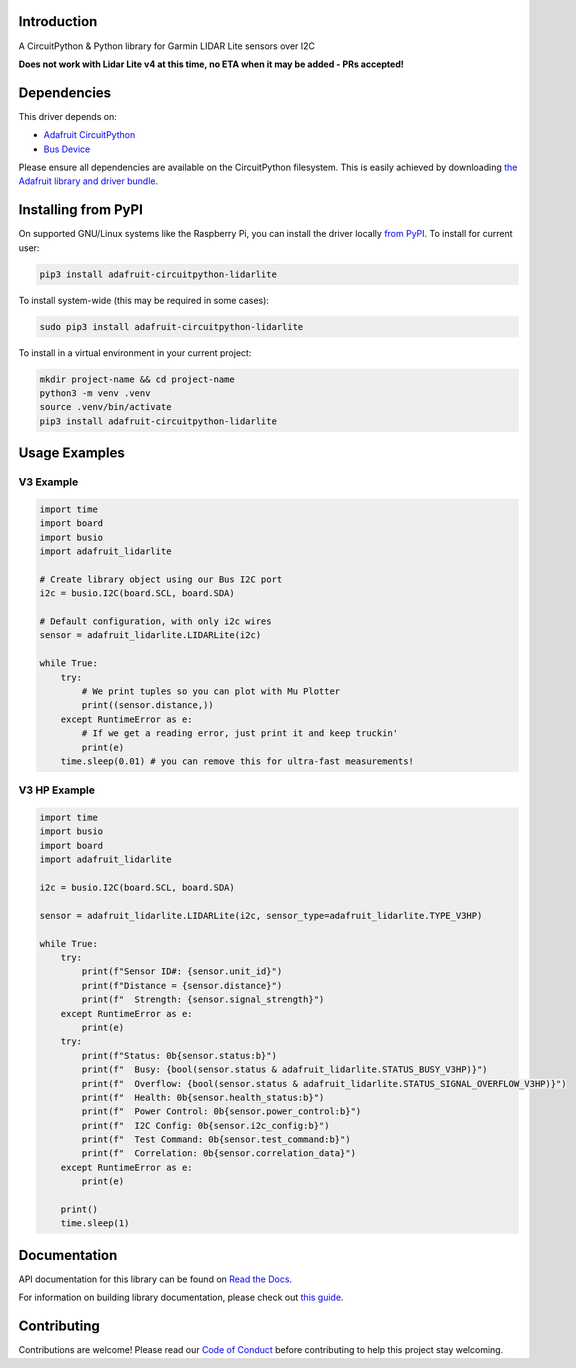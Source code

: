 Introduction
============

.. image:: https://readthedocs.org/projects/adafruit-circuitpython-lidarlite/badge/?version=latest
    :target: https://docs.circuitpython.org/projects/lidarlite/en/latest/
    :alt: Documentation Status

.. image:: https://raw.githubusercontent.com/adafruit/Adafruit_CircuitPython_Bundle/main/badges/adafruit_discord.svg
    :target: https://adafru.it/discord
    :alt: Discord

.. image:: https://github.com/adafruit/Adafruit_CircuitPython_LIDARLite/workflows/Build%20CI/badge.svg
    :target: https://github.com/adafruit/Adafruit_CircuitPython_LIDARLite/actions/
    :alt: Build Status

.. image:: https://img.shields.io/endpoint?url=https://raw.githubusercontent.com/astral-sh/ruff/main/assets/badge/v2.json
    :target: https://github.com/astral-sh/ruff
    :alt: Code Style: Ruff

A CircuitPython & Python library for Garmin LIDAR Lite sensors over I2C

**Does not work with Lidar Lite v4 at this time, no ETA when it may be added - PRs accepted!**

Dependencies
=============
This driver depends on:

* `Adafruit CircuitPython <https://github.com/adafruit/circuitpython>`_
* `Bus Device <https://github.com/adafruit/Adafruit_CircuitPython_BusDevice>`_

Please ensure all dependencies are available on the CircuitPython filesystem.
This is easily achieved by downloading
`the Adafruit library and driver bundle <https://github.com/adafruit/Adafruit_CircuitPython_Bundle>`_.

Installing from PyPI
====================

On supported GNU/Linux systems like the Raspberry Pi, you can install the driver locally `from
PyPI <https://pypi.org/project/adafruit-circuitpython-lidarlite/>`_. To install for current user:

.. code-block:: shell

    pip3 install adafruit-circuitpython-lidarlite

To install system-wide (this may be required in some cases):

.. code-block:: shell

    sudo pip3 install adafruit-circuitpython-lidarlite

To install in a virtual environment in your current project:

.. code-block:: shell

    mkdir project-name && cd project-name
    python3 -m venv .venv
    source .venv/bin/activate
    pip3 install adafruit-circuitpython-lidarlite

Usage Examples
==============

V3 Example
----------

.. code-block:: python

	import time
	import board
	import busio
	import adafruit_lidarlite

	# Create library object using our Bus I2C port
	i2c = busio.I2C(board.SCL, board.SDA)

	# Default configuration, with only i2c wires
	sensor = adafruit_lidarlite.LIDARLite(i2c)

	while True:
    	    try:
                # We print tuples so you can plot with Mu Plotter
                print((sensor.distance,))
    	    except RuntimeError as e:
                # If we get a reading error, just print it and keep truckin'
                print(e)
    	    time.sleep(0.01) # you can remove this for ultra-fast measurements!


V3 HP Example
-------------

.. code-block:: python

    import time
    import busio
    import board
    import adafruit_lidarlite

    i2c = busio.I2C(board.SCL, board.SDA)

    sensor = adafruit_lidarlite.LIDARLite(i2c, sensor_type=adafruit_lidarlite.TYPE_V3HP)

    while True:
        try:
            print(f"Sensor ID#: {sensor.unit_id}")
            print(f"Distance = {sensor.distance}")
            print(f"  Strength: {sensor.signal_strength}")
        except RuntimeError as e:
            print(e)
        try:
            print(f"Status: 0b{sensor.status:b}")
            print(f"  Busy: {bool(sensor.status & adafruit_lidarlite.STATUS_BUSY_V3HP)}")
            print(f"  Overflow: {bool(sensor.status & adafruit_lidarlite.STATUS_SIGNAL_OVERFLOW_V3HP)}")
            print(f"  Health: 0b{sensor.health_status:b}")
            print(f"  Power Control: 0b{sensor.power_control:b}")
            print(f"  I2C Config: 0b{sensor.i2c_config:b}")
            print(f"  Test Command: 0b{sensor.test_command:b}")
            print(f"  Correlation: 0b{sensor.correlation_data}")
        except RuntimeError as e:
            print(e)

        print()
        time.sleep(1)

Documentation
=============

API documentation for this library can be found on `Read the Docs <https://docs.circuitpython.org/projects/lidarlite/en/latest/>`_.

For information on building library documentation, please check out `this guide <https://learn.adafruit.com/creating-and-sharing-a-circuitpython-library/sharing-our-docs-on-readthedocs#sphinx-5-1>`_.

Contributing
============

Contributions are welcome! Please read our `Code of Conduct
<https://github.com/adafruit/Adafruit_CircuitPython_LIDARLite/blob/main/CODE_OF_CONDUCT.md>`_
before contributing to help this project stay welcoming.
